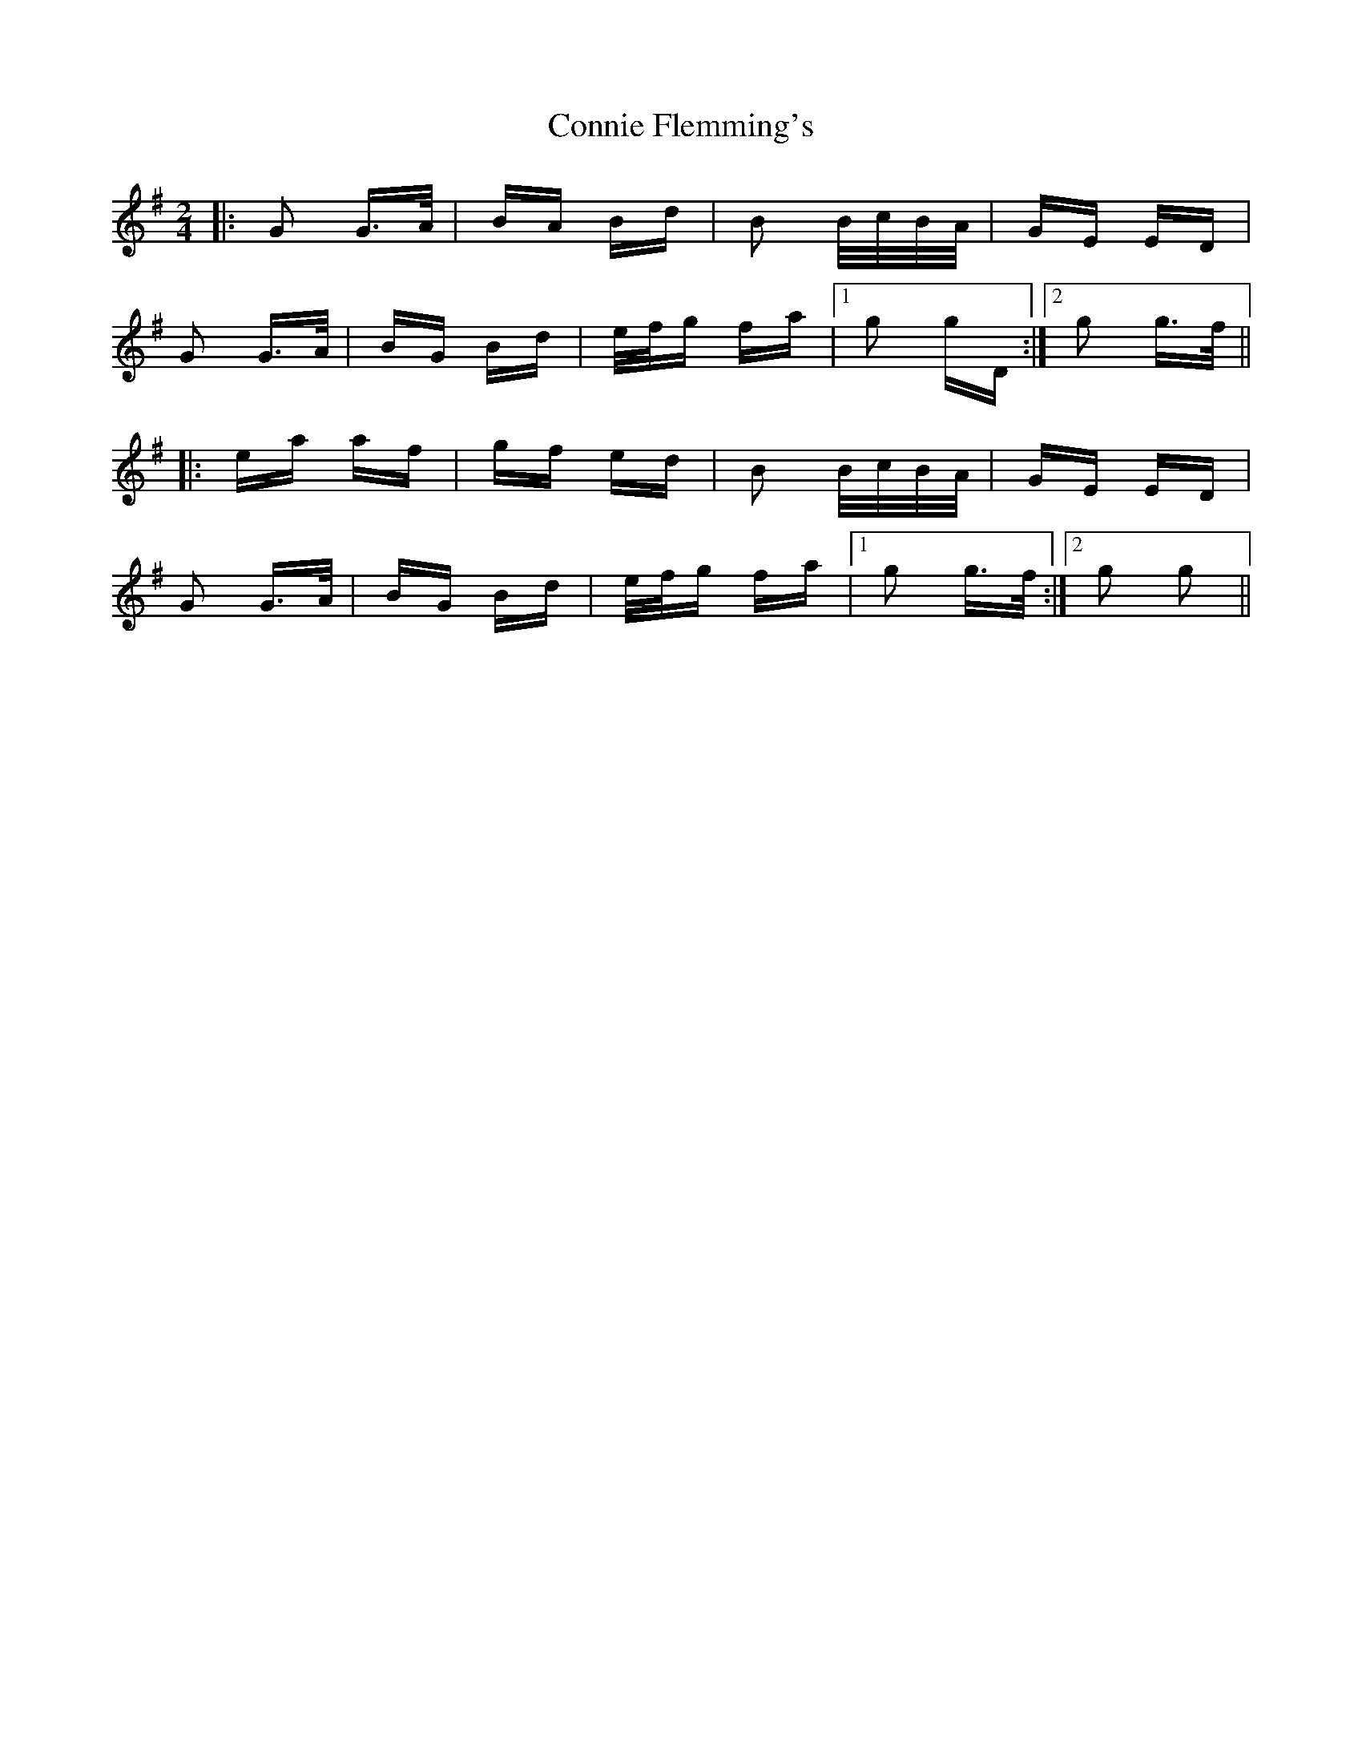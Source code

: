 X: 8036
T: Connie Flemming's
R: polka
M: 2/4
K: Gmajor
|:G2 G>A|BA Bd|B2 B/c/B/A/|GE ED|
G2 G>A|BG Bd|e/f/g fa|1 g2 gD:|2 g2 g>f||
|:ea af|gf ed|B2 B/c/B/A/|GE ED|
G2 G>A|BG Bd|e/f/g fa|1 g2 g>f:|2 g2 g2||

